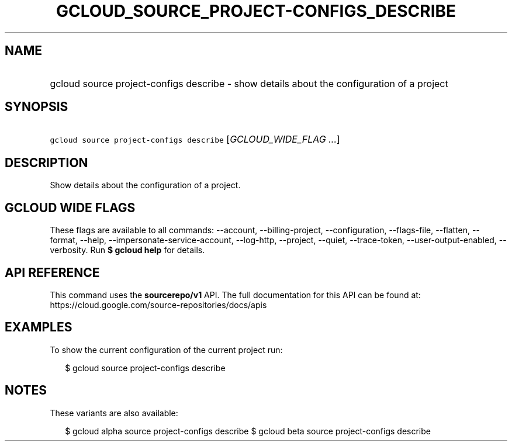 
.TH "GCLOUD_SOURCE_PROJECT\-CONFIGS_DESCRIBE" 1



.SH "NAME"
.HP
gcloud source project\-configs describe \- show details about the configuration of a project



.SH "SYNOPSIS"
.HP
\f5gcloud source project\-configs describe\fR [\fIGCLOUD_WIDE_FLAG\ ...\fR]



.SH "DESCRIPTION"

Show details about the configuration of a project.



.SH "GCLOUD WIDE FLAGS"

These flags are available to all commands: \-\-account, \-\-billing\-project,
\-\-configuration, \-\-flags\-file, \-\-flatten, \-\-format, \-\-help,
\-\-impersonate\-service\-account, \-\-log\-http, \-\-project, \-\-quiet,
\-\-trace\-token, \-\-user\-output\-enabled, \-\-verbosity. Run \fB$ gcloud
help\fR for details.



.SH "API REFERENCE"

This command uses the \fBsourcerepo/v1\fR API. The full documentation for this
API can be found at: https://cloud.google.com/source\-repositories/docs/apis



.SH "EXAMPLES"

To show the current configuration of the current project run:

.RS 2m
$ gcloud source project\-configs describe
.RE



.SH "NOTES"

These variants are also available:

.RS 2m
$ gcloud alpha source project\-configs describe
$ gcloud beta source project\-configs describe
.RE

